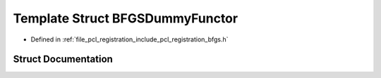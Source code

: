 .. _exhale_struct_struct_b_f_g_s_dummy_functor:

Template Struct BFGSDummyFunctor
================================

- Defined in :ref:`file_pcl_registration_include_pcl_registration_bfgs.h`


Struct Documentation
--------------------


.. doxygenstruct:: BFGSDummyFunctor
   :members:
   :protected-members:
   :undoc-members:
